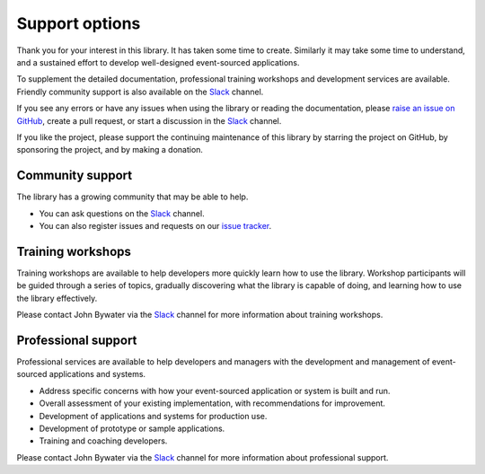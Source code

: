 ===============
Support options
===============

Thank you for your interest in this library. It has taken some time
to create. Similarly it may take some time to understand, and a sustained
effort to develop well-designed event-sourced applications.

To supplement the detailed documentation, professional training workshops
and development services are available. Friendly community support is also
available on the Slack_ channel.

If you see any errors or have any issues when using
the library or reading the documentation, please `raise an issue on GitHub
<https://github.com/pyeventsourcing/eventsourcing/issues>`_, create a
pull request, or start a discussion in the Slack_ channel.

If you like the project, please support the continuing maintenance of this
library by starring the project on GitHub, by sponsoring the project, and
by making a donation.


Community support
=================

The library has a growing community that may be able to help.

- You can ask questions on the Slack_ channel.

- You can also register issues and requests on our
  `issue tracker <https://github.com/pyeventsourcing/eventsourcing/issues>`__.

.. _Slack: https://join.slack.com/t/eventsourcinginpython/shared_invite/enQtMjczNTc2MzcxNDI0LTJjMmJjYTc3ODQ3M2YwOTMwMDJlODJkMjk3ZmE1MGYyZDM4MjIxODZmYmVkZmJkODRhZDg5N2MwZjk1YzU3NmY>`__.


Training workshops
==================

Training workshops are available to help developers more
quickly learn how to use the library. Workshop participants
will be guided through a series of topics, gradually discovering
what the library is capable of doing, and learning how to use
the library effectively.

Please contact John Bywater via the Slack_ channel for more information about
training workshops.


Professional support
====================

Professional services are available to help developers and managers with
the development and management of event-sourced applications and systems.

- Address specific concerns with how your event-sourced application or system is built and run.
- Overall assessment of your existing implementation, with recommendations for improvement.
- Development of applications and systems for production use.
- Development of prototype or sample applications.
- Training and coaching developers.

Please contact John Bywater via the Slack_ channel for more information about professional
support.
